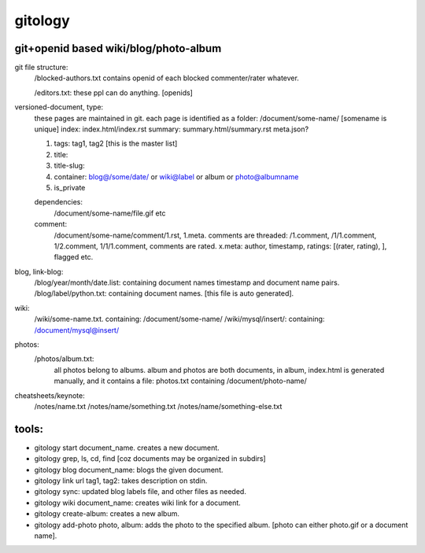 ========
gitology
========

git+openid based wiki/blog/photo-album
---------------------------------------

git file structure: 
    /blocked-authors.txt contains openid of each blocked commenter/rater whatever.

    /editors.txt: these ppl can do anything. [openids]

versioned-document, type: 
    these pages are maintained in git.
    each page is identified as a folder:
    /document/some-name/ [somename is unique]
    index: index.html/index.rst
    summary: summary.html/summary.rst
    meta.json?

    #. tags: tag1, tag2 [this is the master list]
    #. title:
    #. title-slug: 
    #. container: blog@/some/date/ or wiki@label or album or photo@albumname
    #. is_private

    dependencies: 
        /document/some-name/file.gif etc

    comment: 
        /document/some-name/comment/1.rst, 1.meta. comments are threaded: /1.comment, /1/1.comment, 1/2.comment, 1/1/1.comment, comments are rated. 
        x.meta: author, timestamp, ratings: [(rater, rating), ], flagged etc.

blog, link-blog:
    /blog/year/month/date.list: containing document names timestamp and document name pairs.
    /blog/label/python.txt: containing document names. [this file is auto generated]. 

wiki:
    /wiki/some-name.txt. containing: /document/some-name/
    /wiki/mysql/insert/: containing: /document/mysql@insert/

photos:
    /photos/album.txt: 
        all photos belong to albums.
        album and photos are both documents, in album, index.html is generated manually, and it contains a file: photos.txt containing /document/photo-name/

cheatsheets/keynote:
    /notes/name.txt
    /notes/name/something.txt
    /notes/name/something-else.txt

tools:
------
* gitology start document_name. creates a new document. 
* gitology grep, ls, cd, find [coz documents may be organized in subdirs]
* gitology blog document_name: blogs the given document. 
* gitology link url tag1, tag2: takes description on stdin.
* gitology sync: updated blog labels file, and other files as needed.
* gitology wiki document_name: creates wiki link for a document. 
* gitology create-album: creates a new album.
* gitology add-photo photo, album: adds the photo to the specified album. [photo can either photo.gif or a document name].

